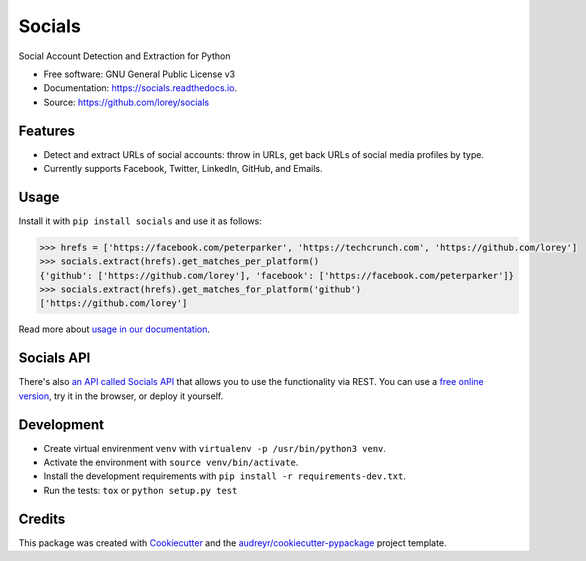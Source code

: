 =======
Socials
=======


.. image:: https://img.shields.io/pypi/v/socials.svg
        :target: https://pypi.python.org/pypi/socials

.. image:: https://img.shields.io/travis/lorey/socials.svg
        :target: https://travis-ci.org/lorey/socials

.. image:: https://readthedocs.org/projects/socials/badge/?version=latest
        :target: https://socials.readthedocs.io/en/latest/?badge=latest
        :alt: Documentation Status




Social Account Detection and Extraction for Python


* Free software: GNU General Public License v3
* Documentation: https://socials.readthedocs.io.
* Source: https://github.com/lorey/socials


Features
--------

* Detect and extract URLs of social accounts: throw in URLs, get back URLs of social media profiles by type.
* Currently supports Facebook, Twitter, LinkedIn, GitHub, and Emails.

Usage
-----

Install it with ``pip install socials`` and use it as follows:

.. code-block:: python

    >>> hrefs = ['https://facebook.com/peterparker', 'https://techcrunch.com', 'https://github.com/lorey']
    >>> socials.extract(hrefs).get_matches_per_platform()
    {'github': ['https://github.com/lorey'], 'facebook': ['https://facebook.com/peterparker']}
    >>> socials.extract(hrefs).get_matches_for_platform('github')
    ['https://github.com/lorey']

Read more about `usage in our documentation`_.

.. _usage in our documentation: https://socials.readthedocs.io/en/latest/usage.html

Socials API
--------
There's also `an API called Socials API`_ that allows you to use the functionality via REST.
You can use a `free online version`_, try it in the browser, or deploy it yourself.

.. _an API called Socials API: https://github.com/lorey/socials-api
.. _free online version: https://socials.karllorey.com

Development
-----------

* Create virtual envirenment ``venv`` with ``virtualenv -p /usr/bin/python3 venv``.
* Activate the environment with ``source venv/bin/activate``.
* Install the development requirements with ``pip install -r requirements-dev.txt``.
* Run the tests: ``tox`` or ``python setup.py test``

Credits
-------

This package was created with Cookiecutter_ and the `audreyr/cookiecutter-pypackage`_ project template.

.. _Cookiecutter: https://github.com/audreyr/cookiecutter
.. _`audreyr/cookiecutter-pypackage`: https://github.com/audreyr/cookiecutter-pypackage
